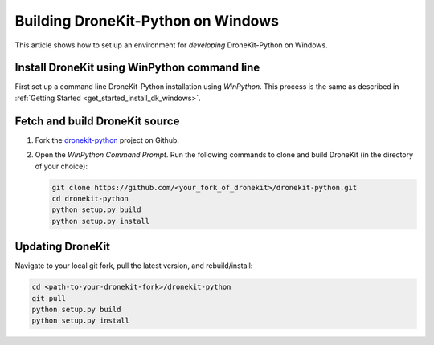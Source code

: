 .. _dronekit_development_windows:

===================================
Building DroneKit-Python on Windows
===================================

This article shows how to set up an environment for *developing* DroneKit-Python on Windows. 


Install DroneKit using WinPython command line
=============================================

First set up a command line DroneKit-Python installation using *WinPython*. This process is the same as described in :ref:`Getting Started <get_started_install_dk_windows>`.



Fetch and build DroneKit source
===============================

#. Fork the `dronekit-python <https://github.com/dronekit/dronekit-python>`_ project on Github.

#. Open the *WinPython Command Prompt*. Run the following commands to clone and build DroneKit (in the directory of your choice):
  
   .. code:: bash

       git clone https://github.com/<your_fork_of_dronekit>/dronekit-python.git
       cd dronekit-python
       python setup.py build
       python setup.py install



Updating DroneKit
=================

Navigate to your local git fork, pull the latest version, and rebuild/install:

.. code:: bash

    cd <path-to-your-dronekit-fork>/dronekit-python
    git pull
    python setup.py build
    python setup.py install


